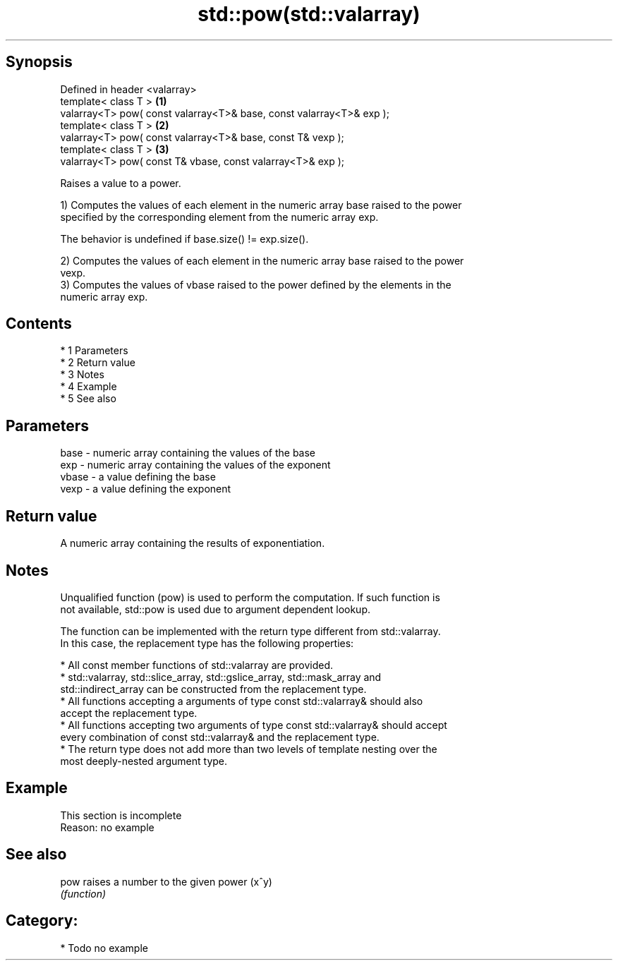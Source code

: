 .TH std::pow(std::valarray) 3 "Apr 19 2014" "1.0.0" "C++ Standard Libary"
.SH Synopsis
   Defined in header <valarray>
   template< class T >                                                 \fB(1)\fP
   valarray<T> pow( const valarray<T>& base, const valarray<T>& exp );
   template< class T >                                                 \fB(2)\fP
   valarray<T> pow( const valarray<T>& base, const T& vexp );
   template< class T >                                                 \fB(3)\fP
   valarray<T> pow( const T& vbase, const valarray<T>& exp );

   Raises a value to a power.

   1) Computes the values of each element in the numeric array base raised to the power
   specified by the corresponding element from the numeric array exp.

   The behavior is undefined if base.size() != exp.size().

   2) Computes the values of each element in the numeric array base raised to the power
   vexp.
   3) Computes the values of vbase raised to the power defined by the elements in the
   numeric array exp.

.SH Contents

     * 1 Parameters
     * 2 Return value
     * 3 Notes
     * 4 Example
     * 5 See also

.SH Parameters

   base  - numeric array containing the values of the base
   exp   - numeric array containing the values of the exponent
   vbase - a value defining the base
   vexp  - a value defining the exponent

.SH Return value

   A numeric array containing the results of exponentiation.

.SH Notes

   Unqualified function (pow) is used to perform the computation. If such function is
   not available, std::pow is used due to argument dependent lookup.

   The function can be implemented with the return type different from std::valarray.
   In this case, the replacement type has the following properties:

     * All const member functions of std::valarray are provided.
     * std::valarray, std::slice_array, std::gslice_array, std::mask_array and
       std::indirect_array can be constructed from the replacement type.
     * All functions accepting a arguments of type const std::valarray& should also
       accept the replacement type.
     * All functions accepting two arguments of type const std::valarray& should accept
       every combination of const std::valarray& and the replacement type.
     * The return type does not add more than two levels of template nesting over the
       most deeply-nested argument type.

.SH Example

    This section is incomplete
    Reason: no example

.SH See also

   pow raises a number to the given power (x^y)
       \fI(function)\fP

.SH Category:

     * Todo no example
